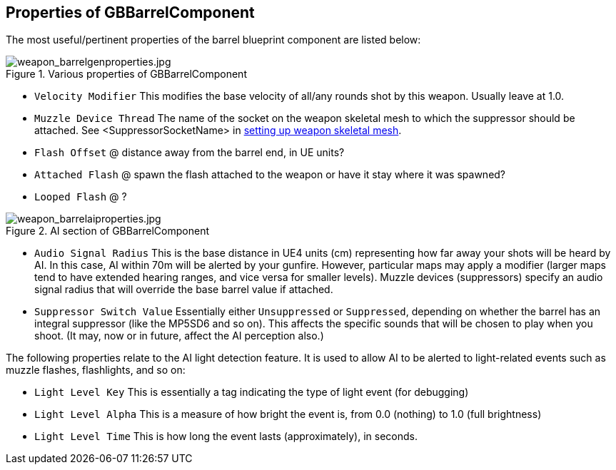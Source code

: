## Properties of GBBarrelComponent

The most useful/pertinent properties of the barrel blueprint component are listed below:

.Various properties of GBBarrelComponent
image::/images/sdk/weapon/weapon_barrelgenproperties.jpg[weapon_barrelgenproperties.jpg]

* `Velocity Modifier` This modifies the base velocity of all/any rounds shot by this weapon. Usually leave at 1.0.

* `Muzzle Device Thread` The name of the socket on the weapon skeletal mesh to which the suppressor should be attached. See +<SuppressorSocketName>+ in link:/modding/sdk/weapon/setting-up-weapon-skeletal-mesh####Skeletal_mesh_view_(SK_xxx)[setting up weapon skeletal mesh].

* `Flash Offset`	@ distance away from the barrel end, in UE units?
* `Attached Flash` @ spawn the flash attached to the weapon or have it stay where it was spawned?
* `Looped Flash` @ ?

.AI section of GBBarrelComponent
image::/images/sdk/weapon/weapon_barrelaiproperties.jpg[weapon_barrelaiproperties.jpg]

* `Audio Signal Radius` This is the base distance in UE4 units (cm) representing how far away your shots will be heard by AI. In this case, AI within 70m will be alerted by your gunfire. However, particular maps may apply a modifier (larger maps tend to have extended hearing ranges, and vice versa for smaller levels). Muzzle devices (suppressors) specify an audio signal radius that will override the base barrel value if attached.

* `Suppressor Switch Value` Essentially either `Unsuppressed` or `Suppressed`, depending on whether the barrel has an integral suppressor (like the MP5SD6 and so on). This affects the specific sounds that will be chosen to play when you shoot. (It may, now or in future, affect the AI perception also.)

The following properties relate to the AI light detection feature. It is used to allow AI to be alerted to light-related events such as muzzle flashes, flashlights, and so on:

* `Light Level Key` This is essentially a tag indicating the type of light event (for debugging)
* `Light Level Alpha` This is a measure of how bright the event is, from 0.0 (nothing) to 1.0 (full brightness)
* `Light Level Time` This is how long the event lasts (approximately), in seconds.